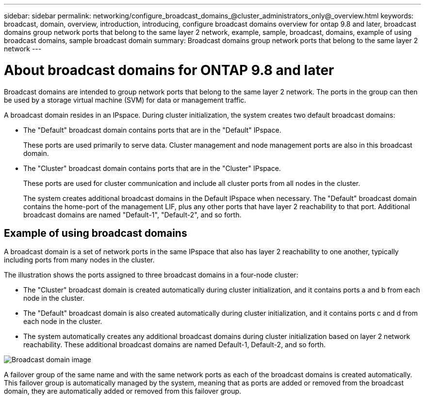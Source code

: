 ---
sidebar: sidebar
permalink: networking/configure_broadcast_domains_@cluster_administrators_only@_overview.html
keywords: broadcast, domain, overview, introduction, introducing, configure broadcast domains overview for ontap 9.8 and later, broadcast domains group network ports that belong to the same layer 2 network, example, sample, broadcast, domains, example of using broadcast domains, sample broadcast domain
summary: Broadcast domains group network ports that belong to the same layer 2 network
---

= About broadcast domains for ONTAP 9.8 and later
:hardbreaks:
:nofooter:
:icons: font
:linkattrs:
:imagesdir: ./media/

// 16-FEB-2024 merge examples topic
// Created with NDAC Version 2.0 (August 17, 2020)
// restructured: March 2021
// enhanced keywords May 2021
//

[.lead]
Broadcast domains are intended to group network ports that belong to the same layer 2 network. The ports in the group can then be used by a storage virtual machine (SVM) for data or management traffic.

A broadcast domain resides in an IPspace. During cluster initialization, the system creates two default broadcast domains:

* The "Default" broadcast domain contains ports that are in the "Default" IPspace.
+
These ports are used primarily to serve data. Cluster management and node management ports are also in this broadcast domain.
* The "Cluster" broadcast domain contains ports that are in the "Cluster" IPspace.
+
These ports are used for cluster communication and include all cluster ports from all nodes in the cluster.
+
The system creates additional broadcast domains in the Default IPspace when necessary. The "Default" broadcast domain contains the home-port of the management LIF, plus any other ports that have layer 2 reachability to that port. Additional broadcast domains are named "Default-1", "Default-2", and so forth.

== Example of using broadcast domains

A broadcast domain is a set of network ports in the same IPspace that also has layer 2 reachability to one another, typically including ports from many nodes in the cluster.

The illustration shows the ports assigned to three broadcast domains in a four-node cluster:

* The "Cluster" broadcast domain is created automatically during cluster initialization, and it contains ports a and b from each node in the cluster.
* The "Default" broadcast domain is also created automatically during cluster initialization, and it contains ports c and d from each node in the cluster.
* The system automatically creates any additional broadcast domains during cluster initialization based on layer 2 network reachability. These additional broadcast domains are named Default-1, Default-2, and so forth.

image:Broadcast_Domains.png[Broadcast domain image]

A failover group of the same name and with the same network ports as each of the broadcast domains is created automatically. This failover group is automatically managed by the system, meaning that as ports are added or removed from the broadcast domain, they are automatically added or removed from this failover group.